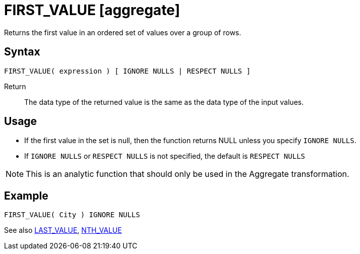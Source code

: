 ////
Licensed to the Apache Software Foundation (ASF) under one
or more contributor license agreements.  See the NOTICE file
distributed with this work for additional information
regarding copyright ownership.  The ASF licenses this file
to you under the Apache License, Version 2.0 (the
"License"); you may not use this file except in compliance
with the License.  You may obtain a copy of the License at
  http://www.apache.org/licenses/LICENSE-2.0
Unless required by applicable law or agreed to in writing,
software distributed under the License is distributed on an
"AS IS" BASIS, WITHOUT WARRANTIES OR CONDITIONS OF ANY
KIND, either express or implied.  See the License for the
specific language governing permissions and limitations
under the License.
////
= FIRST_VALUE [aggregate]

Returns the first value in an ordered set of values over a group of rows.

== Syntax
----
FIRST_VALUE( expression ) [ IGNORE NULLS | RESPECT NULLS ]
----

Return:: The data type of the returned value is the same as the data type of the input values.

== Usage

* If the first value in the set is null, then the function returns NULL unless you specify `IGNORE NULLS`.

* If `IGNORE NULLS` or `RESPECT NULLS` is not specified, the default is `RESPECT NULLS`

NOTE: This is an analytic function that should only be used in the Aggregate transformation.

== Example

----
FIRST_VALUE( City ) IGNORE NULLS
----

See also xref:last_value.adoc[LAST_VALUE], xref:nth_value.adoc[NTH_VALUE]